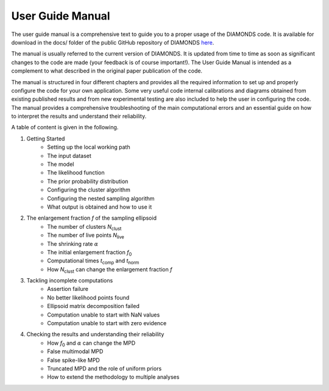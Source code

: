 .. _user_guide_manual:

User Guide Manual
=================
The user guide manual is a comprehensive text to guide you to a proper usage of the DIAMONDS code. It is available for download in the docs/ folder of the public GitHub repository of DIAMONDS `here <https://github.com/EnricoCorsaro/DIAMONDS/blob/master/docs/pdf/DIAMONDS_UserGuide_2018.pdf>`_.

The manual is usually referred to the current version of DIAMONDS. It is updated from time to time as soon as significant changes to the code are made (your feedback is of course important!). The User Guide Manual is intended as a complement to what described in the original paper publication of the code.

The manual is structured in four different chapters and provides all the required information to set up and properly configure the code for your own application.
Some very useful code internal calibrations and diagrams obtained from existing published results and from new experimental testing are also included to help the user in configuring the code. The manual provides a comprehensive troubleshooting of the main computational errors and an essential guide on how to interpret the results and understand their reliability.

A table of content is given in the following.

1. Getting Started
    - Setting up the local working path
    - The input dataset
    - The model
    - The likelihood function
    - The prior probability distribution
    - Configuring the cluster algorithm
    - Configuring the nested sampling algorithm
    - What output is obtained and how to use it
         
2. The enlargement fraction *f* of the sampling ellipsoid
    - The number of clusters *N*:subscript:`clust`
    - The number of live points *N*:subscript:`live`
    - The shrinking rate :math:`\alpha`
    - The initial enlargement fraction *f*:subscript:`0`
    - Computational times *t*:subscript:`comp` and *t*:subscript:`norm`
    - How *N*:subscript:`clust` can change the enlargement fraction *f*
         
3. Tackling incomplete computations
    - Assertion failure
    - No better likelihood points found
    - Ellipsoid matrix decomposition failed
    - Computation unable to start with NaN values
    - Computation unable to start with zero evidence
         
4. Checking the results and understanding their reliability
    - How *f*:subscript:`0` and :math:`\alpha` can change the MPD
    - False multimodal MPD
    - False spike-like MPD
    - Truncated MPD and the role of uniform priors
    - How to extend the methodology to multiple analyses
